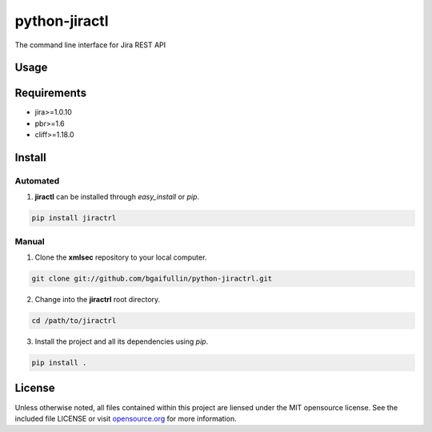 python-jiractl
==============

.. image:: https://travis-ci.org/bgaifullin/python-jiractl.png?branch=master
    :target: https://travis-ci.org/bgaifullin/python-jiractl
.. image:: https://img.shields.io/pypi/v/jiractl.svg
    :target: https://pypi.python.org/pypi/jiractl


The command line interface for Jira REST API

******
Usage
******

************
Requirements
************
- jira>=1.0.10
- pbr>=1.6
- cliff>=1.18.0

*******
Install
*******

Automated
---------
1. **jiractl** can be installed through `easy_install` or `pip`.

.. code-block:: bash

    pip install jiractrl


Manual
------

1. Clone the **xmlsec** repository to your local computer.

.. code-block:: bash

    git clone git://github.com/bgaifullin/python-jiractrl.git

2. Change into the **jiractrl** root directory.

.. code-block:: bash

    cd /path/to/jiractrl


3. Install the project and all its dependencies using `pip`.

.. code-block:: bash

    pip install .


*******
License
*******

Unless otherwise noted, all files contained within this project are liensed under the MIT opensource license.
See the included file LICENSE or visit `opensource.org <http://opensource.org/licenses/MIT>`_ for more information.